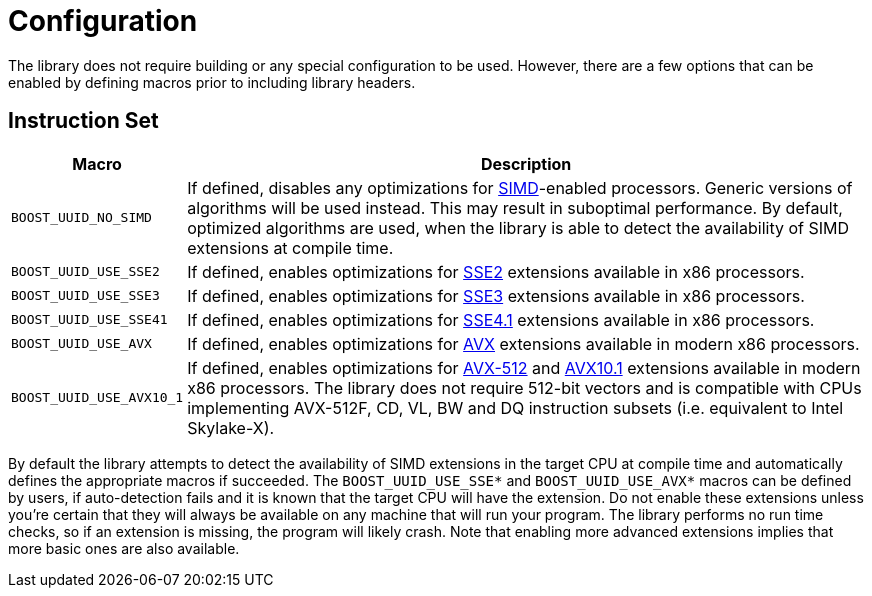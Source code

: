 [#configuration]
= Configuration

:idprefix: configuration_

The library does not require building or any special configuration to be used.
However, there are a few options that can be enabled by defining macros prior to including library headers.

== Instruction Set

[%autowidth]
|===
|Macro |Description

|`BOOST_UUID_NO_SIMD`
|If defined, disables any optimizations for https://en.wikipedia.org/wiki/SIMD[SIMD]-enabled processors.
 Generic versions of algorithms will be used instead.
 This may result in suboptimal performance.
 By default, optimized algorithms are used, when the library is able to detect the availability of SIMD extensions at compile time.


|`BOOST_UUID_USE_SSE2`
|If defined, enables optimizations for https://en.wikipedia.org/wiki/SSE2[SSE2] extensions available in x86 processors.

|`BOOST_UUID_USE_SSE3`
|If defined, enables optimizations for https://en.wikipedia.org/wiki/SSE3[SSE3] extensions available in x86 processors.

|`BOOST_UUID_USE_SSE41`
|If defined, enables optimizations for https://en.wikipedia.org/wiki/SSE4#SSE4.1[SSE4.1] extensions available in x86 processors.

|`BOOST_UUID_USE_AVX`
|If defined, enables optimizations for https://en.wikipedia.org/wiki/Advanced_Vector_Extensions[AVX] extensions available in modern x86 processors.

|`BOOST_UUID_USE_AVX10_1`
|If defined, enables optimizations for https://en.wikipedia.org/wiki/AVX-512[AVX-512] and https://en.wikipedia.org/wiki/Advanced_Vector_Extensions#AVX10[AVX10.1] extensions available in modern x86 processors.
 The library does not require 512-bit vectors and is compatible with CPUs implementing AVX-512F, CD, VL, BW and DQ instruction subsets (i.e. equivalent to Intel Skylake-X).

|===

By default the library attempts to detect the availability of SIMD extensions in the target CPU at compile time and automatically defines the appropriate macros if succeeded.
The `BOOST_UUID_USE_SSE*` and `BOOST_UUID_USE_AVX*` macros can be defined by users, if auto-detection fails and it is known that the target CPU will have the extension.
Do not enable these extensions unless you're certain that they will always be available on any machine that will run your program.
The library performs no run time checks, so if an extension is missing, the program will likely crash.
Note that enabling more advanced extensions implies that more basic ones are also available.
